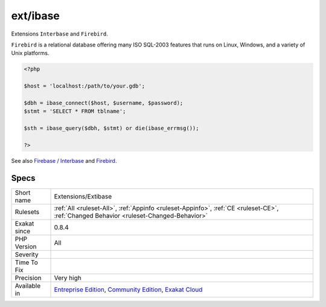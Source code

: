 .. _extensions-extibase:

.. _ext-ibase:

ext/ibase
+++++++++

.. meta::
	:description:
		ext/ibase: Extensions ``Interbase`` and ``Firebird``.
	:twitter:card: summary_large_image
	:twitter:site: @exakat
	:twitter:title: ext/ibase
	:twitter:description: ext/ibase: Extensions ``Interbase`` and ``Firebird``
	:twitter:creator: @exakat
	:twitter:image:src: https://www.exakat.io/wp-content/uploads/2020/06/logo-exakat.png
	:og:image: https://www.exakat.io/wp-content/uploads/2020/06/logo-exakat.png
	:og:title: ext/ibase
	:og:type: article
	:og:description: Extensions ``Interbase`` and ``Firebird``
	:og:url: https://php-tips.readthedocs.io/en/latest/tips/Extensions/Extibase.html
	:og:locale: en
Extensions ``Interbase`` and ``Firebird``.

``Firebird`` is a relational database offering many ISO SQL-2003 features that runs on Linux, Windows, and a variety of Unix platforms.

.. code-block:: php
   
   <?php
   
   $host = 'localhost:/path/to/your.gdb';
   
   $dbh = ibase_connect($host, $username, $password);
   $stmt = 'SELECT * FROM tblname';
   
   $sth = ibase_query($dbh, $stmt) or die(ibase_errmsg());
   
   ?>

See also `Firebase / Interbase <https://www.php.net/manual/en/book.ibase.php>`_ and `Firebird <http://www.firebirdsql.org/>`_.


Specs
_____

+--------------+-----------------------------------------------------------------------------------------------------------------------------------------------------------------------------------------+
| Short name   | Extensions/Extibase                                                                                                                                                                     |
+--------------+-----------------------------------------------------------------------------------------------------------------------------------------------------------------------------------------+
| Rulesets     | :ref:`All <ruleset-All>`, :ref:`Appinfo <ruleset-Appinfo>`, :ref:`CE <ruleset-CE>`, :ref:`Changed Behavior <ruleset-Changed-Behavior>`                                                  |
+--------------+-----------------------------------------------------------------------------------------------------------------------------------------------------------------------------------------+
| Exakat since | 0.8.4                                                                                                                                                                                   |
+--------------+-----------------------------------------------------------------------------------------------------------------------------------------------------------------------------------------+
| PHP Version  | All                                                                                                                                                                                     |
+--------------+-----------------------------------------------------------------------------------------------------------------------------------------------------------------------------------------+
| Severity     |                                                                                                                                                                                         |
+--------------+-----------------------------------------------------------------------------------------------------------------------------------------------------------------------------------------+
| Time To Fix  |                                                                                                                                                                                         |
+--------------+-----------------------------------------------------------------------------------------------------------------------------------------------------------------------------------------+
| Precision    | Very high                                                                                                                                                                               |
+--------------+-----------------------------------------------------------------------------------------------------------------------------------------------------------------------------------------+
| Available in | `Entreprise Edition <https://www.exakat.io/entreprise-edition>`_, `Community Edition <https://www.exakat.io/community-edition>`_, `Exakat Cloud <https://www.exakat.io/exakat-cloud/>`_ |
+--------------+-----------------------------------------------------------------------------------------------------------------------------------------------------------------------------------------+


